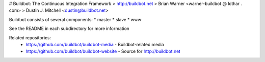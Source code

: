 # Buildbot: The Continuous Integration Framework
> http://buildbot.net
> Brian Warner <warner-buildbot @ lothar . com>
> Dustin J. Mitchell <dustin@buildbot.net>

|travis-badge|_ |coveralls-badge|_

Buildbot consists of several components:
* master
* slave
* www

See the README in each subdirectory for more information

Related repositories:
 * https://github.com/buildbot/buildbot-media - Buildbot-related media
 * https://github.com/buildbot/buildbot-website - Source for http://buildbot.net

.. |travis-badge| image:: https://travis-ci.org/buildbot/buildbot.png?branch=master
.. _travis-badge: https://travis-ci.org/buildbot/buildbot
.. |coveralls-badge| image:: https://img.shields.io/coveralls/buildbot/buildbot.svg
.. _coveralls-badge: https://coveralls.io/r/buildbot/buildbot?branch=master
